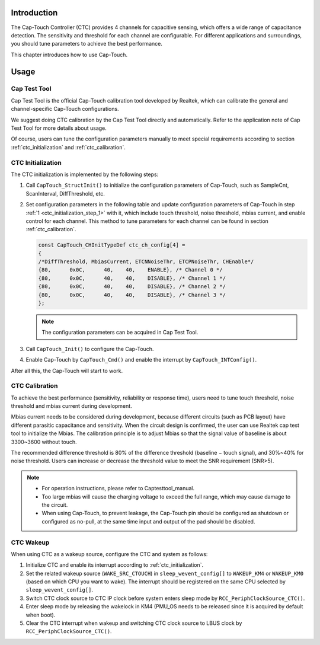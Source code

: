 .. _cap_touch_controller:

Introduction
------------------------
The Cap-Touch Controller (CTC) provides 4 channels for capacitive sensing, which offers a wide range of capacitance detection. The sensitivity and threshold for each channel are configurable. For different applications and surroundings, you should tune parameters to achieve the best performance.


This chapter introduces how to use Cap-Touch.

Usage
----------
Cap Test Tool
~~~~~~~~~~~~~~~~~~~~~~~~~~
Cap Test Tool is the official Cap-Touch calibration tool developed by Realtek, which can calibrate the general and channel-specific Cap-Touch configurations.


We suggest doing CTC calibration by the Cap Test Tool directly and automatically. Refer to the application note of Cap Test Tool for more details about usage.


Of course, users can tune the configuration parameters manually to meet special requirements according to section :ref:`ctc_initialization` and :ref:`ctc_calibration`.

.. _ctc_initialization:

CTC Initialization
~~~~~~~~~~~~~~~~~~~~~~~~~~~~~~~~~~~~
The CTC initialization is implemented by the following steps:

.. _ctc_initialization_step_1:
1. Call ``CapTouch_StructInit()`` to initialize the configuration parameters of Cap-Touch, such as SampleCnt, ScanInterval, DiffThreshold, etc.

2. Set configuration parameters in the following table and update configuration parameters of Cap-Touch in step :ref:`1 <ctc_initialization_step_1>` with it, which include touch threshold, noise threshold, mbias current, and enable control for each channel. This method to tune parameters for each channel can be found in section :ref:`ctc_calibration`.

   .. code::

      const CapTouch_CHInitTypeDef ctc_ch_config[4] =
      {
      /*DiffThreshold, MbiasCurrent, ETCNNoiseThr, ETCPNoiseThr, CHEnable*/
      {80,      0x0C,      40,    40,    ENABLE}, /* Channel 0 */
      {80,      0x0C,      40,    40,    DISABLE}, /* Channel 1 */
      {80,      0x0C,      40,    40,    DISABLE}, /* Channel 2 */
      {80,      0x0C,      40,    40,    DISABLE}, /* Channel 3 */
      };


   .. note::

      The configuration parameters can be acquired in Cap Test Tool.

3. Call ``CapTouch_Init()`` to configure the Cap-Touch.

4. Enable Cap-Touch by ``CapTouch_Cmd()`` and enable the interrupt by ``CapTouch_INTConfig()``.

After all this, the Cap-Touch will start to work.

.. _ctc_calibration:

CTC Calibration
~~~~~~~~~~~~~~~~~~~~~~~~~~~~~~
To achieve the best performance (sensitivity, reliability or response time), users need to tune touch threshold, noise threshold and mbias current during development.


Mbias current needs to be considered during development, because different circuits (such as PCB layout) have different parasitic capacitance and sensitivity. When the circuit design is confirmed, the user can use Realtek cap test tool to initialize the Mbias. The calibration principle is to adjust Mbias so that the signal value of baseline is about 3300~3600 without touch.


The recommended difference threshold is 80% of the difference threshold (baseline − touch signal), and 30%~40% for noise threshold. Users can increase or decrease the threshold value to meet the SNR requirement (SNR>5).



.. note::
      - For operation instructions, please refer to Captesttool_manual.

      - Too large mbias will cause the charging voltage to exceed the full range, which may cause damage to the circuit.

      - When using Cap-Touch, to prevent leakage, the Cap-Touch pin should be configured as shutdown or configured as no-pull, at the same time input and output of the pad should be disabled.


CTC Wakeup
~~~~~~~~~~~~~~~~~~~~
When using CTC as a wakeup source, configure the CTC and system as follows:

1. Initialize CTC and enable its interrupt according to :ref:`ctc_initialization`.

2. Set the related wakeup source (``WAKE_SRC_CTOUCH``) in ``sleep_wevent_config[]`` to ``WAKEUP_KM4`` or ``WAKEUP_KM0`` (based on which CPU you want to wake). The interrupt should be registered on the same CPU selected by ``sleep_wevent_config[]``.

3. Switch CTC clock source to CTC IP clock before system enters sleep mode by ``RCC_PeriphClockSource_CTC()``.

4. Enter sleep mode by releasing the wakelock in KM4 (PMU_OS needs to be released since it is acquired by default when boot).

5. Clear the CTC interrupt when wakeup and switching CTC clock source to LBUS clock by ``RCC_PeriphClockSource_CTC()``.


